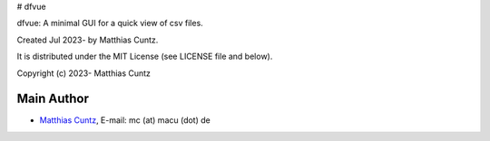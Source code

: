 # dfvue

dfvue: A minimal GUI for a quick view of csv files.

Created Jul 2023- by Matthias Cuntz.

It is distributed under the MIT License (see LICENSE file and below).

Copyright (c) 2023- Matthias Cuntz

Main Author
-----------

* `Matthias Cuntz`_, E-mail: mc (at) macu (dot) de

.. _Matthias Cuntz: https://github.com/mcuntz
